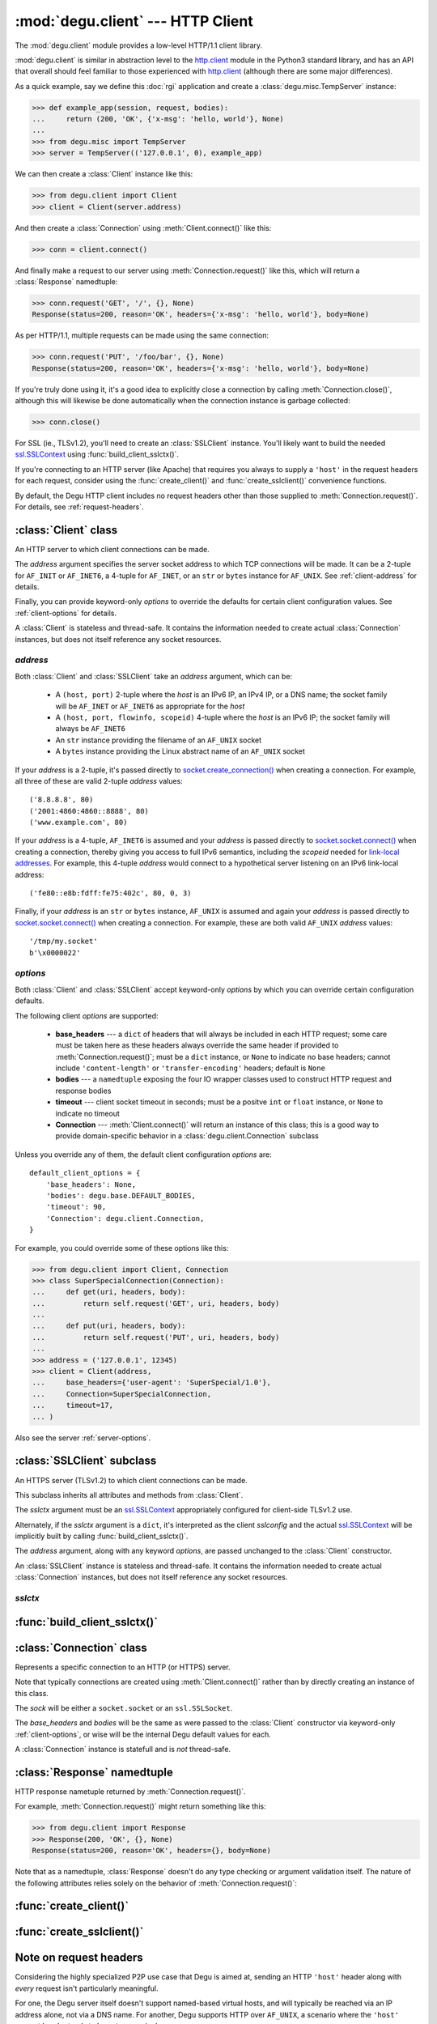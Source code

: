 :mod:`degu.client` --- HTTP Client
==================================

.. module:: degu.client
   :synopsis: Low-level HTTP client

The :mod:`degu.client` module provides a low-level HTTP/1.1 client library.

:mod:`degu.client` is similar in abstraction level to the `http.client`_ module
in the Python3 standard library, and has an API that overall should feel
familiar to those experienced with `http.client`_ (although there are some major
differences).

As a quick example, say we define this :doc:`rgi` application and create a
:class:`degu.misc.TempServer` instance:

>>> def example_app(session, request, bodies):
...     return (200, 'OK', {'x-msg': 'hello, world'}, None)
...
>>> from degu.misc import TempServer
>>> server = TempServer(('127.0.0.1', 0), example_app)


We can then create a :class:`Client` instance like this:

>>> from degu.client import Client
>>> client = Client(server.address)

And then create a :class:`Connection` using :meth:`Client.connect()` like this:

>>> conn = client.connect()

And finally make a request to our server using :meth:`Connection.request()` like
this, which will return a :class:`Response` namedtuple:

>>> conn.request('GET', '/', {}, None)
Response(status=200, reason='OK', headers={'x-msg': 'hello, world'}, body=None)

As per HTTP/1.1, multiple requests can be made using the same connection:

>>> conn.request('PUT', '/foo/bar', {}, None)
Response(status=200, reason='OK', headers={'x-msg': 'hello, world'}, body=None)

If you're truly done using it, it's a good idea to explicitly close a connection
by calling :meth:`Connection.close()`, although this will likewise be done
automatically when the connection instance is garbage collected:

>>> conn.close()

For SSL (ie., TLSv1.2), you'll need to create an :class:`SSLClient` instance.
You'll likely want to build the needed `ssl.SSLContext`_ using
:func:`build_client_sslctx()`.

If you're connecting to an HTTP server (like Apache) that requires you always to
supply a ``'host'`` in the request headers for each request, consider using the
:func:`create_client()` and :func:`create_sslclient()` convenience functions.

By default, the Degu HTTP client includes no request headers other than those
supplied to :meth:`Connection.request()`.  For details, see
:ref:`request-headers`.



:class:`Client` class
---------------------

.. class:: Client(address, **options)

    An HTTP server to which client connections can be made.

    The *address* argument specifies the server socket address to which TCP
    connections will be made.  It can be a 2-tuple for ``AF_INIT`` or
    ``AF_INET6``, a 4-tuple for ``AF_INET``, or an ``str`` or ``bytes`` instance
    for ``AF_UNIX``.  See :ref:`client-address` for details.

    Finally, you can provide keyword-only *options* to override the defaults for
    certain client configuration values.  See :ref:`client-options` for details.

    A :class:`Client` is stateless and thread-safe.  It contains the information
    needed to create actual :class:`Connection` instances, but does not itself
    reference any socket resources.

    .. attribute:: address

        The *address* argument provided to the constructor.

        See :ref:`client-address` for details.

    .. attribute:: options

        A ``dict`` containing the client configuration options.

        This will contain the values of any keyword *options* provided to the
        constructor, and will otherwise contain the default values for the
        remaining options.

        Note that this property returns a copy of the *options* ``dict``, as
        currently modifying these options after a :class:`Client` has been
        created is not supported.

        See :ref:`client-options` for details.

    .. method:: connect()

        Create and return a new :class:`Connection` instance.



.. _client-address:

*address*
'''''''''

Both :class:`Client` and :class:`SSLClient` take an *address* argument, which
can be:

    * A ``(host, port)`` 2-tuple where the *host* is an IPv6 IP, an IPv4 IP, or
      a DNS name; the socket family will be ``AF_INET`` or ``AF_INET6`` as
      appropriate for the *host*

    * A ``(host, port, flowinfo, scopeid)`` 4-tuple where the *host* is an
      IPv6 IP; the socket family will always be ``AF_INET6``

    * An ``str`` instance providing the filename of an ``AF_UNIX`` socket

    * A ``bytes`` instance providing the Linux abstract name of an ``AF_UNIX``
      socket

If your *address* is a 2-tuple, it's passed directly to
`socket.create_connection()`_ when creating a connection.  For example, all
three of these are valid 2-tuple *address* values::

    ('8.8.8.8', 80)
    ('2001:4860:4860::8888', 80)
    ('www.example.com', 80)

If your *address* is a 4-tuple, ``AF_INET6`` is assumed and your *address* is
passed directly to `socket.socket.connect()`_ when creating a connection,
thereby giving you access to full IPv6 semantics, including the *scopeid* needed
for `link-local addresses`_.  For example, this 4-tuple *address* would connect
to a hypothetical server listening on an IPv6 link-local address::

    ('fe80::e8b:fdff:fe75:402c', 80, 0, 3)

Finally, if your *address* is an ``str`` or ``bytes`` instance, ``AF_UNIX`` is
assumed and again your *address* is passed directly to
`socket.socket.connect()`_ when creating a connection.  For example, these are
both valid ``AF_UNIX`` *address* values::

    '/tmp/my.socket'
    b'\x0000022'



.. _client-options:

*options*
'''''''''

Both :class:`Client` and :class:`SSLClient` accept keyword-only *options* by
which you can override certain configuration defaults.

The following client *options* are supported:

    *   **base_headers** --- a ``dict`` of headers that will always be
        included in each HTTP request; some care must be taken here as these
        headers always override the same header if provided to
        :meth:`Connection.request()`; must be a ``dict``
        instance, or ``None`` to indicate no base headers; cannot include
        ``'content-length'`` or ``'transfer-encoding'`` headers; default is
        ``None``

    *   **bodies** --- a ``namedtuple`` exposing the four IO wrapper classes
        used to construct HTTP request and response bodies

    *   **timeout** --- client socket timeout in seconds; must be a positve
        ``int`` or ``float`` instance, or ``None`` to indicate no timeout

    *   **Connection** --- :meth:`Client.connect()` will return an instance of
        this class; this is a good way to provide domain-specific behavior in a
        :class:`degu.client.Connection` subclass

Unless you override any of them, the default client configuration *options*
are::

    default_client_options = {
        'base_headers': None,
        'bodies': degu.base.DEFAULT_BODIES,
        'timeout': 90,
        'Connection': degu.client.Connection,
    }

For example, you could override some of these options like this:

>>> from degu.client import Client, Connection
>>> class SuperSpecialConnection(Connection):
...     def get(uri, headers, body):
...         return self.request('GET', uri, headers, body)
... 
...     def put(uri, headers, body):
...         return self.request('PUT', uri, headers, body)
...
>>> address = ('127.0.0.1', 12345)
>>> client = Client(address,
...     base_headers={'user-agent': 'SuperSpecial/1.0'},
...     Connection=SuperSpecialConnection,
...     timeout=17,
... )

Also see the server :ref:`server-options`.



:class:`SSLClient` subclass
---------------------------

.. class:: SSLClient(sslctx, address, **options)

    An HTTPS server (TLSv1.2) to which client connections can be made.

    This subclass inherits all attributes and methods from :class:`Client`.

    The *sslctx* argument must be an `ssl.SSLContext`_ appropriately configured
    for client-side TLSv1.2 use.

    Alternately, if the *sslctx* argument is a ``dict``, it's interpreted as the
    client *sslconfig* and the actual `ssl.SSLContext`_ will be implicitly built
    by calling :func:`build_client_sslctx()`.

    The *address* argument, along with any keyword *options*, are passed
    unchanged to the :class:`Client` constructor.

    An :class:`SSLClient` instance is stateless and thread-safe.  It contains
    the information needed to create actual :class:`Connection` instances, but
    does not itself reference any socket resources.

    .. attribute:: sslctx

        The *sslctx* argument provided to the constructor.

        Alternately, if *sslctx* is a ``dict``, it's interpreted as the client
        *sslconfig* and is passed to :func:`build_client_sslctx()` to build the
        actual *sslctx*.



.. _client-sslctx:

*sslctx*
''''''''



:func:`build_client_sslctx()`
-----------------------------

.. function:: build_client_sslctx(config)

    Build an `ssl.SSLContext`_ appropriately configured for client use.

    The *config* must be a ``dict`` instance, which can be empty, or can
    contain any of the following keys:

        * ``'check_hostname'`` --- whether to check that the server hostname
          matches the hostname in its SSL certificate; this value must be
          ``True`` or ``False`` and is directly used to set the
          `ssl.SSLContext.check_hostname`_ attribute; if not provided, this
          defaults to ``True``

        * ``'ca_file'`` and/or ``'ca_path'`` --- an ``str`` providing the path
          of the file or directory, respectively, containing the trusted CA
          certificates used to verify server certificates when making
          connections; if neither of these are provided, then the default
          system-wide CA certificates are used; also note that when neither of
          these of these are provided, ``'check_hostname'`` must be ``True``, as
          this is the only way to securely use the system-wide CA certificates

        * ``'cert_file'`` and ``'key_file'`` --- an ``str`` providing the path
          of the client certificate file and the client private key file,
          respectively; you can omit ``'key_file'`` if the private key is
          included in the client certificate file

    For example, typical Degu P2P usage will use a *config* something like this:

    >>> from degu.client import build_client_sslctx
    >>> config = {
    ...     'check_hostname': False,
    ...     'ca_file': '/my/server.ca',
    ...     'cert_file': '/my/client.cert',
    ...     'key_file': '/my/client.key',
    ... }
    >>> sslctx = build_client_sslctx(config)  #doctest: +SKIP

    Although you can of course directly build your own `ssl.SSLContext`_, this
    function eliminates many potential security gotchas that can occur through
    misconfiguration, and is also designed to compliment the server-side setup
    built with the :func:`degu.server.build_server_sslctx()` function.

    Opinionated security decisions this function makes:

        * The *protocol* is unconditionally set to ``ssl.PROTOCOL_TLSv1_2``

        * The *verify_mode* is unconditionally set to ``ssl.CERT_REQUIRED``, as
          there are no meaningful scenarios under which the client should not
          verify server certificates

        * The *options* unconditionally include ``ssl.OP_NO_COMPRESSION``,
          thereby preventing `CRIME-like attacks`_, and also allowing lower
          CPU usage and higher throughput on non-compressible payloads like
          media files

        * The *cipher* is unconditionally set to
          ``'ECDHE-RSA-AES256-GCM-SHA384'``, which among other things, means the
          Degu client will only connect to servers providing `perfect forward
          secrecy`_

    This function is also advantageous because the *config* is simple and easy
    to serialize/deserialize on its way to a new `multiprocessing.Process`_.
    This means that your main process doesn't need to import any unnecessary
    modules or consume any unnecessary resources.

    For unit testing and experimentation, consider using
    :class:`degu.misc.TempPKI`, for example:

    >>> from degu.misc import TempPKI
    >>> pki = TempPKI()
    >>> sslctx = build_client_sslctx(pki.client_sslconfig)



:class:`Connection` class
-------------------------

.. class:: Connection(sock, base_headers, bodies)

    Represents a specific connection to an HTTP (or HTTPS) server.

    Note that typically connections are created using :meth:`Client.connect()`
    rather than by directly creating an instance of this class.

    The *sock* will be either a ``socket.socket`` or an ``ssl.SSLSocket``.

    The *base_headers* and *bodies* will be the same as were passed to the
    :class:`Client` constructor via keyword-only :ref:`client-options`, or
    wise will be the internal Degu default values for each.

    A :class:`Connection` instance is statefull and is *not* thread-safe.

    .. attribute:: sock

        The *sock* argument passed to the constructor.

    .. attribute:: base_headers

        The *base_headers* argument passed to the constructor.

    .. attribute:: bodies

        The *bodies* argument passed to the constructor.

    .. attribute:: closed

        Will be ``True`` if the connection has been closed, otherwise ``False``.

    .. method:: close()

        Shutdown the underlying ``socket.socket`` instance.

        The socket is shutdown using ``socket.shutdown(socket.SHUT_RDWR)``,
        immediately preventing further reading from or writing to the socket.

        Once a connection is closed, no further requests can be made via that
        same connection instance.  To make subsequent requests, a new connection
        must be created with :meth:`Client.connect()`.

        After this method has been called, :attr:`Connection.closed` will be
        ``True``.

        Note that a connection is automatically closed when any unhandled
        exception occurs in :meth:`Connection.request()`, and is likewise
        automatically closed when the connection instance is garbage collected.

    .. method:: request(method, uri, headers, body)

        Make an HTTP request.

        The return value is a :class:`Response` namedtuple.

        The *method* must be ``'GET'``, ``'HEAD'``, ``'DELETE'``, ``'PUT'``, or
        ``'POST'``.

        The *uri* must be an ``str`` starting with ``'/'``, optionally including
        a query string.  For example, these are all valid *uri* values::

            /
            /foo
            /foo/bar?stuff=junk

        The *headers*, if provided, must be a ``dict``.  All header names (keys)
        must be lowercase as produced by ``str.casefold()``.

        The *body*, if provided, can be:

            ==================================  ========  ================
            Type                                Encoding  Source object
            ==================================  ========  ================
            ``None``                            *n/a*     *n/a*
            ``bytes``                           Length    *n/a*
            ``bytearray``                       Length    *n/a*
            :class:`degu.base.Body`             Length    File-like object
            :class:`degu.base.BodyIter`         Length    An iterable
            :class:`degu.base.ChunkedBody`      Chunked   File-like object
            :class:`degu.base.ChunkedBodyIter`  Chunked   An iterable
            ==================================  ========  ================

        Note that the *body* must be ``None`` when the *method* is ``'GET'``,
        ``'HEAD'``, or ``'DELETE'``.

        If you want your request body to be directly uploaded from a regular
        file, simply wrap it in a :class:`degu.base.Body`.  It will be uploaded
        from the current seek position in the file up to the specified
        *content_length*.  For example, this will upload 76 bytes from the data
        slice ``[1700:1776]``:

        >>> from degu.client import Client
        >>> from degu.base import Body
        >>> client = Client(('127.0.0.1', 56789))
        >>> conn = client.connect()  #doctest: +SKIP
        >>> fp = open('/my/file', 'rb')  #doctest: +SKIP
        >>> fp.seek(1700)  #doctest: +SKIP
        >>> body = Body(fp, 76)  #doctest: +SKIP
        >>> response = conn.request('POST', '/foo', {}, body)  #doctest: +SKIP



:class:`Response` namedtuple
----------------------------

.. class:: Response(status, reason, headers, body)

    HTTP response nametuple returned by :meth:`Connection.request()`.

    For example, :meth:`Connection.request()` might return something like this:

    >>> from degu.client import Response
    >>> Response(200, 'OK', {}, None)
    Response(status=200, reason='OK', headers={}, body=None)

    Note that as a namedtuple, :class:`Response` doesn't do any type checking or
    argument validation itself.  The nature of the following attributes relies
    solely on the behavior of :meth:`Connection.request()`:

    .. attribute :: status

        The HTTP response status from the server.

        This will be an ``int`` such that::

            100 <= status <= 599

    .. attribute :: reason

        The HTTP response reason from the server.

        This will be an ``str`` like ``'OK'`` or ``'Not Found'``.

    .. attribute :: headers

        The HTTP response headers from the server.

        This will be a ``dict`` instance, possibly empty.  The keys will all be
        lowercase normalized using ``str.casefold()``, regardless how they were
        returned by the server.

    .. attribute :: body

        The HTTP response body from the server.

        If no response body was returned, this will be ``None``.  Otherwise,
        this will be either a :class:`degu.base.Body` or
        :class:`degu.base.ChunkedBody` instance.



:func:`create_client()`
-----------------------

.. function:: create_client(url, **options)

    Convenience function to create a :class:`Client` from a *url*.

    For example:

    >>> from degu.client import create_client
    >>> client = create_client('http://example.com')
    >>> client.address
    ('example.com', 80)
    >>> client.options['base_headers']
    {'host': 'example.com'}

    Unlike when directly creating a :class:`Client` instance, this function will
    automatically include an appropriate ``'host'`` header in the *base_headers*
    option.  Note that this is needed for compatibility with Apache, even when
    connecting to Apache via an IP address alone.

    A ``ValueError`` will be raise if the *url* scheme isn't ``'http'``.

    If the *url* doesn't include a port, the port will default to ``80``.



:func:`create_sslclient()`
--------------------------

.. function:: create_sslclient(sslctx, url, **options)

    Convenience function to create an :class:`SSLClient` from a *url*.

    For example:

    >>> from degu.client import create_sslclient, build_client_sslctx
    >>> from degu.misc import TempPKI
    >>> pki = TempPKI()
    >>> sslctx = build_client_sslctx(pki.client_sslconfig)
    >>> sslclient = create_sslclient(sslctx, 'https://example.com')
    >>> sslclient.address
    ('example.com', 443)
    >>> sslclient.options['base_headers']
    {'host': 'example.com'}

    Unlike when directly creating an :class:`SSLClient` instance, this function
    will automatically include an appropriate ``'host'`` header in the
    *base_headers* option.  Note that this is needed for compatibility with
    Apache, even when connecting to Apache via an IP address alone.

    A ``ValueError`` will be raise if the *url* scheme isn't ``'https'``.

    If the *url* doesn't include a port, the port will default to ``443``.

    Also see :func:`build_client_sslctx()` and :class:`degu.misc.TempPKI`.


.. _request-headers:

Note on request headers
-----------------------

Considering the highly specialized P2P use case that Degu is aimed at, sending
an HTTP ``'host'`` header along with *every* request isn't particularly
meaningful.

For one, the Degu server itself doesn't support named-based virtual hosts, and
will typically be reached via an IP address alone, not via a DNS name.  For
another, Degu supports HTTP over ``AF_UNIX``, a scenario where the ``'host'``
request header tends to be *extra* meaningless.

A strait-forward way to minimize the overhead of the HTTP protocol is to simply
send fewer headers along with each request and response, and the Degu client
aggressively pursues this optimization path.  By default, :class:`Client` and
:class:`SSLClient` don't include *any* extra request headers that weren't
provided to :meth:`Connection.request()`.

Of particular note, in addition to the ``'host'`` request header, the Degu
client doesn't by default include a ``{'connection': 'keep-alive'}`` request
header, which is only needed for backward compatibly with HTTP/1.0 servers (in
HTTP/1.1, connection-reuse is assumed).  Likewise, the Degu client doesn't by
default include a ``'user-agent'`` request header.

If you need to include specific request headers in every request, just provide
them via the ``base_headers`` kwarg when creating your :class:`Client` or
:class:`SSLClient` instance.

However, note that when the Degu client does *not* include a ``'host'`` header
with every request, it's not operating in a strictly `HTTP/1.1`_ compliant
fashion, and that this is incompatible with at least one of the HTTP servers
that the Degu client aims to support (`Apache 2.4`_).

When making requests to Apache, or to other servers with similar requirements,
consider using the :func:`create_client()` or :func:`create_sslclient()`
convenience function, which will automatically add an appropriate ``'host'``
header in the *base_headers* for the resulting :class:`Client` or
:class:`SSLClient`, respectively.


.. _`http.client`: https://docs.python.org/3/library/http.client.html
.. _`socket.create_connection()`: https://docs.python.org/3/library/socket.html#socket.create_connection
.. _`socket.socket.connect()`: https://docs.python.org/3/library/socket.html#socket.socket.connect
.. _`link-local addresses`: https://en.wikipedia.org/wiki/Link-local_address#IPv6
.. _`HTTP/1.1`: http://www.w3.org/Protocols/rfc2616/rfc2616.html
.. _`Apache 2.4`: https://httpd.apache.org/docs/2.4/
.. _`ssl.SSLContext`: https://docs.python.org/3/library/ssl.html#ssl-contexts
.. _`ssl.SSLContext.check_hostname`: https://docs.python.org/3/library/ssl.html#ssl.SSLContext.check_hostname
.. _`CRIME-like attacks`: http://en.wikipedia.org/wiki/CRIME
.. _`perfect forward secrecy`: http://en.wikipedia.org/wiki/Forward_secrecy
.. _`multiprocessing.Process`: https://docs.python.org/3/library/multiprocessing.html#multiprocessing.Process

